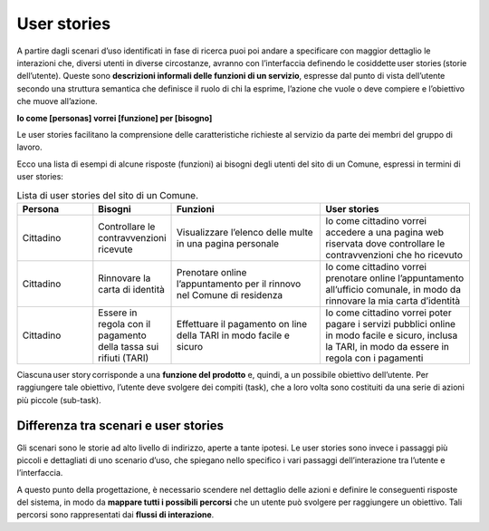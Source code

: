 User stories
=============

A partire dagli scenari d’uso identificati in fase di ricerca puoi poi andare a specificare con maggior dettaglio le interazioni che, diversi utenti in diverse circostanze, avranno con l’interfaccia definendo le cosiddette user stories (storie dell’utente). Queste sono **descrizioni informali delle funzioni di un servizio**, espresse dal punto di vista dell’utente secondo una struttura semantica che definisce il ruolo di chi la esprime, l’azione che vuole o deve compiere e l’obiettivo che muove all’azione.

**Io come [personas] vorrei [funzione] per [bisogno]**

Le user stories facilitano la comprensione delle caratteristiche richieste al servizio da parte dei membri del gruppo di lavoro. 

Ecco una lista di esempi di alcune risposte (funzioni) ai bisogni degli utenti del sito di un Comune, espressi in termini di user stories:


.. list-table:: Lista di user stories del sito di un Comune.
   :widths: 15 10 30 30
   :header-rows: 1

   * - Persona
     - Bisogni
     - Funzioni
     - User stories

   * - Cittadino 
     - Controllare le contravvenzioni ricevute
     - Visualizzare l’elenco delle multe in una pagina personale
     - Io come cittadino vorrei accedere a una pagina web riservata dove controllare le contravvenzioni che ho ricevuto 

   * - Cittadino 
     - Rinnovare la carta di identità
     - Prenotare online l’appuntamento per il rinnovo nel Comune di residenza
     - Io come cittadino vorrei prenotare online l’appuntamento all’ufficio comunale, in modo da rinnovare la mia carta d’identità

   * - Cittadino 
     - Essere in regola con il pagamento della tassa sui rifiuti (TARI)
     - Effettuare il pagamento on line della TARI in modo facile e sicuro
     - Io come cittadino vorrei poter pagare i servizi pubblici online in modo facile e sicuro, inclusa la TARI, in modo da essere in regola con i pagamenti



Ciascuna user story corrisponde a una **funzione del prodotto** e, quindi, a un possibile obiettivo dell’utente. Per raggiungere tale obiettivo, l’utente deve svolgere dei compiti (task), che a loro volta sono costituiti da una serie di azioni più piccole (sub-task).

Differenza tra scenari e user stories
-----------------------------------------

Gli scenari sono le storie ad alto livello di indirizzo, aperte a tante ipotesi. Le user stories sono invece i passaggi più piccoli e dettagliati di uno scenario d’uso, che spiegano nello specifico i vari passaggi dell’interazione tra l’utente e l’interfaccia. 

A questo punto della progettazione, è necessario scendere nel dettaglio delle azioni e definire le conseguenti risposte del sistema, in modo da **mappare tutti i possibili percorsi** che un utente può svolgere per raggiungere un obiettivo. Tali percorsi sono rappresentati dai **flussi di interazione**. 
